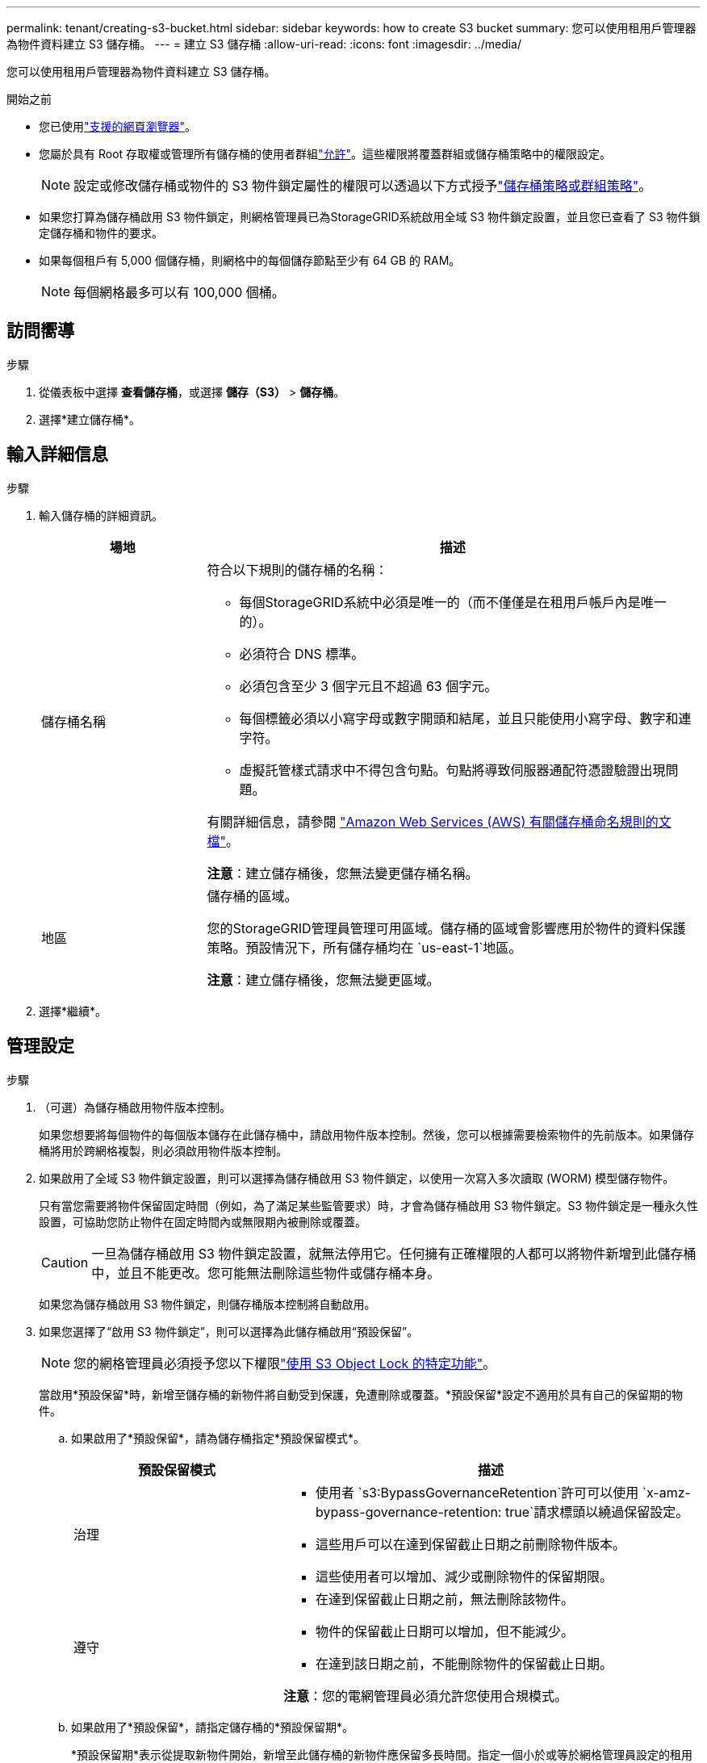 ---
permalink: tenant/creating-s3-bucket.html 
sidebar: sidebar 
keywords: how to create S3 bucket 
summary: 您可以使用租用戶管理器為物件資料建立 S3 儲存桶。 
---
= 建立 S3 儲存桶
:allow-uri-read: 
:icons: font
:imagesdir: ../media/


[role="lead"]
您可以使用租用戶管理器為物件資料建立 S3 儲存桶。

.開始之前
* 您已使用link:../admin/web-browser-requirements.html["支援的網頁瀏覽器"]。
* 您屬於具有 Root 存取權或管理所有儲存桶的使用者群組link:tenant-management-permissions.html["允許"]。這些權限將覆蓋群組或儲存桶策略中的權限設定。
+

NOTE: 設定或修改儲存桶或物件的 S3 物件鎖定屬性的權限可以透過以下方式授予link:../s3/bucket-and-group-access-policies.html["儲存桶策略或群組策略"]。

* 如果您打算為儲存桶啟用 S3 物件鎖定，則網格管理員已為StorageGRID系統啟用全域 S3 物件鎖定設置，並且您已查看了 S3 物件鎖定儲存桶和物件的要求。
* 如果每個租戶有 5,000 個儲存桶，則網格中的每個儲存節點至少有 64 GB 的 RAM。
+

NOTE: 每個網格最多可以有 100,000 個桶。





== 訪問嚮導

.步驟
. 從儀表板中選擇 *查看儲存桶*，或選擇 *儲存（S3）* > *儲存桶*。
. 選擇*建立儲存桶*。




== 輸入詳細信息

.步驟
. 輸入儲存桶的詳細資訊。
+
[cols="1a,3a"]
|===
| 場地 | 描述 


 a| 
儲存桶名稱
 a| 
符合以下規則的儲存桶的名稱：

** 每個StorageGRID系統中必須是唯一的（而不僅僅是在租用戶帳戶內是唯一的）。
** 必須符合 DNS 標準。
** 必須包含至少 3 個字元且不超過 63 個字元。
** 每個標籤必須以小寫字母或數字開頭和結尾，並且只能使用小寫字母、數字和連字符。
** 虛擬託管樣式請求中不得包含句點。句點將導致伺服器通配符憑證驗證出現問題。


有關詳細信息，請參閱 https://docs.aws.amazon.com/AmazonS3/latest/userguide/bucketnamingrules.html["Amazon Web Services (AWS) 有關儲存桶命名規則的文檔"^]。

*注意*：建立儲存桶後，您無法變更儲存桶名稱。



 a| 
地區
 a| 
儲存桶的區域。

您的StorageGRID管理員管理可用區域。儲存桶的區域會影響應用於物件的資料保護策略。預設情況下，所有儲存桶均在 `us-east-1`地區。

*注意*：建立儲存桶後，您無法變更區域。

|===
. 選擇*繼續*。




== 管理設定

.步驟
. （可選）為儲存桶啟用物件版本控制。
+
如果您想要將每個物件的每個版本儲存在此儲存桶中，請啟用物件版本控制。然後，您可以根據需要檢索物件的先前版本。如果儲存桶將用於跨網格複製，則必須啟用物件版本控制。

. 如果啟用了全域 S3 物件鎖定設置，則可以選擇為儲存桶啟用 S3 物件鎖定，以使用一次寫入多次讀取 (WORM) 模型儲存物件。
+
只有當您需要將物件保留固定時間（例如，為了滿足某些監管要求）時，才會為儲存桶啟用 S3 物件鎖定。S3 物件鎖定是一種永久性設置，可協助您防止物件在固定時間內或無限期內被刪除或覆蓋。

+

CAUTION: 一旦為儲存桶啟用 S3 物件鎖定設置，就無法停用它。任何擁有正確權限的人都可以將物件新增到此儲存桶中，並且不能更改。您可能無法刪除這些物件或儲存桶本身。

+
如果您為儲存桶啟用 S3 物件鎖定，則儲存桶版本控制將自動啟用。

. 如果您選擇了“啟用 S3 物件鎖定”，則可以選擇為此儲存桶啟用“預設保留”。
+

NOTE: 您的網格管理員必須授予您以下權限link:../tenant/using-s3-object-lock.html["使用 S3 Object Lock 的特定功能"]。

+
當啟用*預設保留*時，新增至儲存桶的新物件將自動受到保護，免遭刪除或覆蓋。*預設保留*設定不適用於具有自己的保留期的物件。

+
.. 如果啟用了*預設保留*，請為儲存桶指定*預設保留模式*。
+
[cols="1a,2a"]
|===
| 預設保留模式 | 描述 


 a| 
治理
 a| 
*** 使用者 `s3:BypassGovernanceRetention`許可可以使用 `x-amz-bypass-governance-retention: true`請求標頭以繞過保留設定。
*** 這些用戶可以在達到保留截止日期之前刪除物件版本。
*** 這些使用者可以增加、減少或刪除物件的保留期限。




 a| 
遵守
 a| 
*** 在達到保留截止日期之前，無法刪除該物件。
*** 物件的保留截止日期可以增加，但不能減少。
*** 在達到該日期之前，不能刪除物件的保留截止日期。


*注意*：您的電網管理員必須允許您使用合規模式。

|===
.. 如果啟用了*預設保留*，請指定儲存桶的*預設保留期*。
+
*預設保留期*表示從提取新物件開始，新增至此儲存桶的新物件應保留多長時間。指定一個小於或等於網格管理員設定的租用戶最大保留期的值。

+
網格管理員建立租用戶時會設定最大保留期，其值可以是 1 天到 100 年。當您設定_預設_保留期時，它不能超過為最大保留期設定的值。如果需要，請您的網格管理員增加或減少最長保留期。



. [[capacity-limit]]可選，選擇*啟用容量限制*。
+
容量限制是此儲存桶中物件可用的最大容量。該值代表邏輯量（物件大小），而不是物理量（磁碟上的大小）。

+
如果沒有設定限制，則該儲存桶的容量是無限的。請參閱link:../tenant/understanding-tenant-manager-dashboard.html#bucket-capacity-usage["容量限制使用情況"]了解更多。

. 選擇*建立儲存桶*。
+
儲存桶已建立並新增至「儲存桶」頁面上的表格中。

. 或者，選擇“前往儲存桶詳細資料頁面”link:viewing-s3-bucket-details.html["查看儲存桶詳細信息"]並執行額外的配置。

